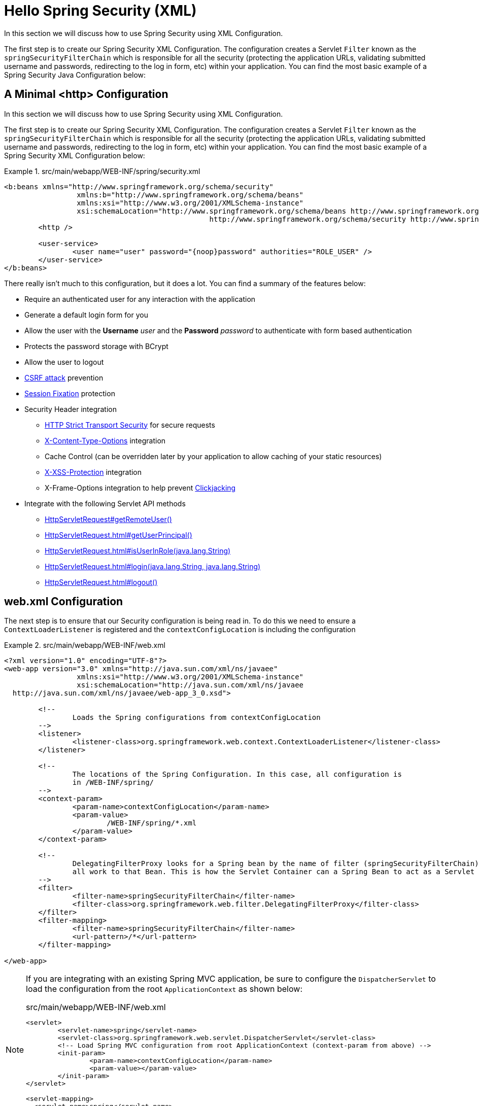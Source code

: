 [[servlet-hello-xml]]
= Hello Spring Security (XML)
In this section we will discuss how to use Spring Security using XML Configuration.
// FIXME: Link to XML and Boot

The first step is to create our Spring Security XML Configuration.
The configuration creates a Servlet `Filter` known as the `springSecurityFilterChain` which is responsible for all the security (protecting the application URLs, validating submitted username and passwords, redirecting to the log in form, etc) within your application.
You can find the most basic example of a Spring Security Java Configuration below:


[[servlet-hello-xml-http]]
== A Minimal <http> Configuration

In this section we will discuss how to use Spring Security using XML Configuration.
// FIXME: Link to JavaConfiguration and Boot

The first step is to create our Spring Security XML Configuration.
The configuration creates a Servlet `Filter` known as the `springSecurityFilterChain` which is responsible for all the security (protecting the application URLs, validating submitted username and passwords, redirecting to the log in form, etc) within your application.
You can find the most basic example of a Spring Security XML Configuration below:

.src/main/webapp/WEB-INF/spring/security.xml
====
[source,xml]
----
<b:beans xmlns="http://www.springframework.org/schema/security"
		 xmlns:b="http://www.springframework.org/schema/beans"
		 xmlns:xsi="http://www.w3.org/2001/XMLSchema-instance"
		 xsi:schemaLocation="http://www.springframework.org/schema/beans http://www.springframework.org/schema/beans/spring-beans.xsd
						http://www.springframework.org/schema/security http://www.springframework.org/schema/security/spring-security.xsd">
	<http />

	<user-service>
		<user name="user" password="{noop}password" authorities="ROLE_USER" />
	</user-service>
</b:beans>

----
====


There really isn't much to this configuration, but it does a lot.
You can find a summary of the features below:

* Require an authenticated user for any interaction with the application
* Generate a default login form for you
* Allow the user with the *Username* _user_ and the *Password* _password_ to authenticate with form based authentication
* Protects the password storage with BCrypt
* Allow the user to logout
* http://en.wikipedia.org/wiki/Cross-site_request_forgery[CSRF attack] prevention
* http://en.wikipedia.org/wiki/Session_fixation[Session Fixation] protection
* Security Header integration
** http://en.wikipedia.org/wiki/HTTP_Strict_Transport_Security[HTTP Strict Transport Security] for secure requests
** http://msdn.microsoft.com/en-us/library/ie/gg622941(v=vs.85).aspx[X-Content-Type-Options] integration
** Cache Control (can be overridden later by your application to allow caching of your static resources)
** http://msdn.microsoft.com/en-us/library/dd565647(v=vs.85).aspx[X-XSS-Protection] integration
** X-Frame-Options integration to help prevent http://en.wikipedia.org/wiki/Clickjacking[Clickjacking]
* Integrate with the following Servlet API methods
** http://docs.oracle.com/javaee/6/api/javax/servlet/http/HttpServletRequest.html#getRemoteUser()[HttpServletRequest#getRemoteUser()]
** http://docs.oracle.com/javaee/6/api/javax/servlet/http/HttpServletRequest.html#getUserPrincipal()[HttpServletRequest.html#getUserPrincipal()]
** http://docs.oracle.com/javaee/6/api/javax/servlet/http/HttpServletRequest.html#isUserInRole(java.lang.String)[HttpServletRequest.html#isUserInRole(java.lang.String)]
** http://docs.oracle.com/javaee/6/api/javax/servlet/http/HttpServletRequest.html#login(java.lang.String,%20java.lang.String)[HttpServletRequest.html#login(java.lang.String, java.lang.String)]
** http://docs.oracle.com/javaee/6/api/javax/servlet/http/HttpServletRequest.html#logout()[HttpServletRequest.html#logout()]

// FIXME: After completed rewriting, link to all the sections of doc that this relates to


[[servlet-hello-xml-webxml]]
== web.xml Configuration

The next step is to ensure that our Security configuration is being read in.
To do this we need to ensure a `ContextLoaderListener` is registered and the `contextConfigLocation` is including the configuration


.src/main/webapp/WEB-INF/web.xml
====
[source,xml]
----
<?xml version="1.0" encoding="UTF-8"?>
<web-app version="3.0" xmlns="http://java.sun.com/xml/ns/javaee"
		 xmlns:xsi="http://www.w3.org/2001/XMLSchema-instance"
		 xsi:schemaLocation="http://java.sun.com/xml/ns/javaee
  http://java.sun.com/xml/ns/javaee/web-app_3_0.xsd">

	<!--
		Loads the Spring configurations from contextConfigLocation
	-->
	<listener>
		<listener-class>org.springframework.web.context.ContextLoaderListener</listener-class>
	</listener>

	<!--
		The locations of the Spring Configuration. In this case, all configuration is
		in /WEB-INF/spring/
	-->
	<context-param>
		<param-name>contextConfigLocation</param-name>
		<param-value>
			/WEB-INF/spring/*.xml
		</param-value>
	</context-param>

	<!--
		DelegatingFilterProxy looks for a Spring bean by the name of filter (springSecurityFilterChain) and delegates
		all work to that Bean. This is how the Servlet Container can a Spring Bean to act as a Servlet Filter.
	-->
	<filter>
		<filter-name>springSecurityFilterChain</filter-name>
		<filter-class>org.springframework.web.filter.DelegatingFilterProxy</filter-class>
	</filter>
	<filter-mapping>
		<filter-name>springSecurityFilterChain</filter-name>
		<url-pattern>/*</url-pattern>
	</filter-mapping>

</web-app>
----
====

[NOTE]
====
If you are integrating with an existing Spring MVC application, be sure to configure the `DispatcherServlet` to load the configuration from the root `ApplicationContext` as shown below:

.src/main/webapp/WEB-INF/web.xml
[source,xml]
----
<servlet>
	<servlet-name>spring</servlet-name>
	<servlet-class>org.springframework.web.servlet.DispatcherServlet</servlet-class>
	<!-- Load Spring MVC configuration from root ApplicationContext (context-param from above) -->
	<init-param>
		<param-name>contextConfigLocation</param-name>
		<param-value></param-value>
	</init-param>
</servlet>

<servlet-mapping>
  <servlet-name>spring</servlet-name>
  <url-pattern>/</url-pattern>
</servlet-mapping>
----
====
